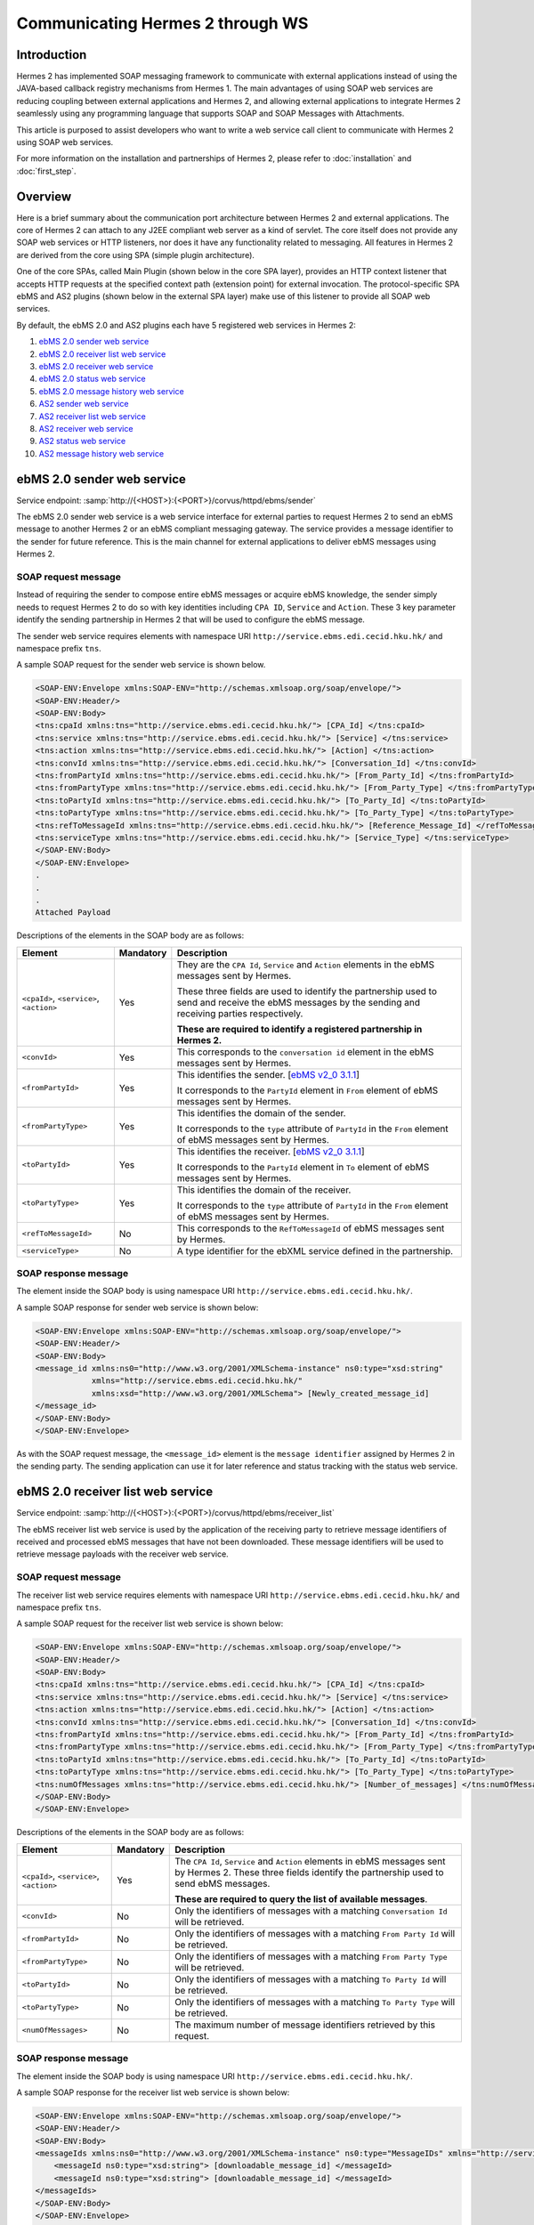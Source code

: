Communicating Hermes 2 through WS
=================================

Introduction
------------
Hermes 2 has implemented SOAP messaging framework to communicate with external applications instead of using the JAVA-based callback registry mechanisms from Hermes 1. The main advantages of using SOAP web services are reducing coupling between external applications and Hermes 2, and allowing external applications to integrate Hermes 2 seamlessly using any programming language that supports SOAP and SOAP Messages with Attachments. 

This article is purposed to assist developers who want to write a web service call client to communicate with Hermes 2 using SOAP web services. 

For more information on the installation and partnerships of Hermes 2, please refer to :doc:`installation` and :doc:`first_step`.

.. image:: /_static/images/web_service/h2o-ws-pl-free.png

Overview
--------

Here is a brief summary about the communication port architecture between Hermes 2 and external applications. The core of Hermes 2 can attach to any J2EE compliant web server as a kind of servlet. The core itself does not provide any SOAP web services or HTTP listeners, nor does it have any functionality related to messaging. All features in Hermes 2 are derived from the core using SPA (simple plugin architecture).

One of the core SPAs, called Main Plugin (shown below in the core SPA layer), provides an HTTP context listener that accepts HTTP requests at the specified context path (extension point) for external invocation. The protocol-specific SPA ebMS and AS2 plugins (shown below in the external SPA layer) make use of this listener to provide all SOAP web services.

By default, the ebMS 2.0 and AS2 plugins each have 5 registered web services in Hermes 2:

1. `ebMS 2.0 sender web service`_
#. `ebMS 2.0 receiver list web service`_
#. `ebMS 2.0 receiver web service`_
#. `ebMS 2.0 status web service`_
#. `ebMS 2.0 message history web service`_
#. `AS2 sender web service`_
#. `AS2 receiver list web service`_
#. `AS2 receiver web service`_
#. `AS2 status web service`_
#. `AS2 message history web service`_

.. image:: /_static/images/web_service/ws-archtecture.png

.. _ebms-2-0-sender-web-service:

ebMS 2.0 sender web service
---------------------------

Service endpoint: :samp:`http://{<HOST>}:{<PORT>}/corvus/httpd/ebms/sender`

The ebMS 2.0 sender web service is a web service interface for external parties to request Hermes 2 to send an ebMS message to another Hermes 2 or an ebMS compliant messaging gateway. The service provides a message identifier to the sender for future reference. This is the main channel for external applications to deliver ebMS messages using Hermes 2. 

.. image:: /_static/images/web_service/h2o-ws-sender-ebms.png

SOAP request message
^^^^^^^^^^^^^^^^^^^^
Instead of requiring the sender to compose entire ebMS messages or acquire ebMS knowledge, the sender simply needs to request Hermes 2 to do so with key identities including ``CPA ID``, ``Service`` and ``Action``. These 3 key parameter identify the sending partnership in Hermes 2 that will be used to configure the ebMS message.

The sender web service requires elements with namespace URI ``http://service.ebms.edi.cecid.hku.hk/`` and namespace prefix ``tns``.

A sample SOAP request for the sender web service is shown below.

.. code-block:: xml

   <SOAP-ENV:Envelope xmlns:SOAP-ENV="http://schemas.xmlsoap.org/soap/envelope/">
   <SOAP-ENV:Header/>
   <SOAP-ENV:Body>
   <tns:cpaId xmlns:tns="http://service.ebms.edi.cecid.hku.hk/"> [CPA_Id] </tns:cpaId>
   <tns:service xmlns:tns="http://service.ebms.edi.cecid.hku.hk/"> [Service] </tns:service>
   <tns:action xmlns:tns="http://service.ebms.edi.cecid.hku.hk/"> [Action] </tns:action>
   <tns:convId xmlns:tns="http://service.ebms.edi.cecid.hku.hk/"> [Conversation_Id] </tns:convId>
   <tns:fromPartyId xmlns:tns="http://service.ebms.edi.cecid.hku.hk/"> [From_Party_Id] </tns:fromPartyId>
   <tns:fromPartyType xmlns:tns="http://service.ebms.edi.cecid.hku.hk/"> [From_Party_Type] </tns:fromPartyType>
   <tns:toPartyId xmlns:tns="http://service.ebms.edi.cecid.hku.hk/"> [To_Party_Id] </tns:toPartyId>
   <tns:toPartyType xmlns:tns="http://service.ebms.edi.cecid.hku.hk/"> [To_Party_Type] </tns:toPartyType>
   <tns:refToMessageId xmlns:tns="http://service.ebms.edi.cecid.hku.hk/"> [Reference_Message_Id] </refToMessageId>
   <tns:serviceType xmlns:tns="http://service.ebms.edi.cecid.hku.hk/"> [Service_Type] </tns:serviceType>
   </SOAP-ENV:Body>
   </SOAP-ENV:Envelope>
   .
   .
   .
   Attached Payload

Descriptions of the elements in the SOAP body are as follows:

+--------------------------+-----------+----------------------------------------------------------------------------------------------+
| Element                  | Mandatory | Description                                                                                  |
+==========================+===========+==============================================================================================+
| ``<cpaId>``,             | Yes       | They are the ``CPA Id``, ``Service`` and ``Action`` elements in the ebMS messages sent by    |
| ``<service>``,           |           | Hermes.                                                                                      |
| ``<action>``             |           |                                                                                              |
|                          |           | These three fields are used to identify the partnership used to send and receive the ebMS    |
|                          |           | messages by the sending and receiving parties respectively.                                  |
|                          |           |                                                                                              |
|                          |           | **These are required to identify a registered partnership in Hermes 2.**                     |
+--------------------------+-----------+----------------------------------------------------------------------------------------------+
| ``<convId>``             | Yes       | This corresponds to the ``conversation id`` element in the ebMS messages sent by Hermes.     |
+--------------------------+-----------+----------------------------------------------------------------------------------------------+
| ``<fromPartyId>``        | Yes       | This identifies the sender.                                                                  |
|                          |           | [`ebMS v2_0 3.1.1 <https://www.oasis-open.org/committees/download.php/272/ebMS_v2_0.pdf>`_]  |
|                          |           |                                                                                              |
|                          |           | It corresponds to the ``PartyId`` element in ``From`` element of ebMS                        |
|                          |           | messages sent by Hermes.                                                                     |
+--------------------------+-----------+----------------------------------------------------------------------------------------------+
| ``<fromPartyType>``      | Yes       | This identifies the domain of the sender.                                                    |
|                          |           |                                                                                              |
|                          |           | It corresponds to the ``type`` attribute of ``PartyId`` in the ``From``                      |
|                          |           | element of ebMS messages sent by Hermes.                                                     |
+--------------------------+-----------+----------------------------------------------------------------------------------------------+
| ``<toPartyId>``          | Yes       | This identifies the receiver.                                                                |
|                          |           | [`ebMS v2_0 3.1.1 <https://www.oasis-open.org/committees/download.php/272/ebMS_v2_0.pdf>`_]  |
|                          |           |                                                                                              |
|                          |           | It corresponds to the ``PartyId`` element in ``To`` element of ebMS                          |
|                          |           | messages sent by Hermes.                                                                     |
+--------------------------+-----------+----------------------------------------------------------------------------------------------+
| ``<toPartyType>``        | Yes       | This identifies the domain of the receiver.                                                  |
|                          |           |                                                                                              |
|                          |           | It corresponds to the ``type`` attribute of ``PartyId`` in the ``From``                      |
|                          |           | element of ebMS messages sent by Hermes.                                                     |
+--------------------------+-----------+----------------------------------------------------------------------------------------------+
| ``<refToMessageId>``     | No        | This corresponds to the ``RefToMessageId`` of ebMS messages sent by Hermes.                  |
+--------------------------+-----------+----------------------------------------------------------------------------------------------+
| ``<serviceType>``        | No        | A type identifier for the ebXML service defined in the partnership.                          |
+--------------------------+-----------+----------------------------------------------------------------------------------------------+

SOAP response message
^^^^^^^^^^^^^^^^^^^^^
The element inside the SOAP body is using namespace URI ``http://service.ebms.edi.cecid.hku.hk/``.

A sample SOAP response for sender web service is shown below:

.. code-block:: xml

   <SOAP-ENV:Envelope xmlns:SOAP-ENV="http://schemas.xmlsoap.org/soap/envelope/">
   <SOAP-ENV:Header/>
   <SOAP-ENV:Body>
   <message_id xmlns:ns0="http://www.w3.org/2001/XMLSchema-instance" ns0:type="xsd:string" 
               xmlns="http://service.ebms.edi.cecid.hku.hk/" 
               xmlns:xsd="http://www.w3.org/2001/XMLSchema"> [Newly_created_message_id]
   </message_id>
   </SOAP-ENV:Body>
   </SOAP-ENV:Envelope>

As with the SOAP request message, the ``<message_id>`` element is the ``message identifier`` assigned by Hermes 2 in the sending party. The sending application can use it for later reference and status tracking with the status web service. 

ebMS 2.0 receiver list web service
----------------------------------

Service endpoint: :samp:`http://{<HOST>}:{<PORT>}/corvus/httpd/ebms/receiver_list`

The ebMS receiver list web service is used by the application of the receiving party to retrieve message identifiers of received and processed ebMS messages that have not been downloaded. These message identifiers will be used to retrieve message payloads with the receiver web service.

SOAP request message
^^^^^^^^^^^^^^^^^^^^
The receiver list web service requires elements with namespace URI ``http://service.ebms.edi.cecid.hku.hk/`` and namespace prefix ``tns``.

A sample SOAP request for the receiver list web service is shown below: 

.. code-block:: xml

   <SOAP-ENV:Envelope xmlns:SOAP-ENV="http://schemas.xmlsoap.org/soap/envelope/">
   <SOAP-ENV:Header/>
   <SOAP-ENV:Body>
   <tns:cpaId xmlns:tns="http://service.ebms.edi.cecid.hku.hk/"> [CPA_Id] </tns:cpaId>
   <tns:service xmlns:tns="http://service.ebms.edi.cecid.hku.hk/"> [Service] </tns:service>
   <tns:action xmlns:tns="http://service.ebms.edi.cecid.hku.hk/"> [Action] </tns:action>
   <tns:convId xmlns:tns="http://service.ebms.edi.cecid.hku.hk/"> [Conversation_Id] </tns:convId>
   <tns:fromPartyId xmlns:tns="http://service.ebms.edi.cecid.hku.hk/"> [From_Party_Id] </tns:fromPartyId>
   <tns:fromPartyType xmlns:tns="http://service.ebms.edi.cecid.hku.hk/"> [From_Party_Type] </tns:fromPartyType>
   <tns:toPartyId xmlns:tns="http://service.ebms.edi.cecid.hku.hk/"> [To_Party_Id] </tns:toPartyId>
   <tns:toPartyType xmlns:tns="http://service.ebms.edi.cecid.hku.hk/"> [To_Party_Type] </tns:toPartyType>
   <tns:numOfMessages xmlns:tns="http://service.ebms.edi.cecid.hku.hk/"> [Number_of_messages] </tns:numOfMessages>
   </SOAP-ENV:Body>
   </SOAP-ENV:Envelope>

Descriptions of the elements in the SOAP body are as follows:

+-------------------------+-----------+---------------------------------------------------------------------------------------------------+
| Element                 | Mandatory | Description                                                                                       |
+=========================+===========+===================================================================================================+
| ``<cpaId>``,            | Yes       | The ``CPA Id``, ``Service`` and ``Action`` elements in ebMS messages sent by Hermes 2.            |
| ``<service>``,          |           | These three fields identify the partnership used to send ebMS messages.                           |
| ``<action>``            |           |                                                                                                   |
|                         |           | **These are required to query the list of available messages**.                                   |
+-------------------------+-----------+---------------------------------------------------------------------------------------------------+
| ``<convId>``            | No        | Only the identifiers of messages with a matching ``Conversation Id`` will be retrieved.           |
+-------------------------+-----------+---------------------------------------------------------------------------------------------------+
| ``<fromPartyId>``       | No        | Only the identifiers of messages with a matching ``From Party Id`` will be retrieved.             |
+-------------------------+-----------+---------------------------------------------------------------------------------------------------+
| ``<fromPartyType>``     | No        | Only the identifiers of messages with a matching ``From Party Type`` will be retrieved.           |
+-------------------------+-----------+---------------------------------------------------------------------------------------------------+
| ``<toPartyId>``         | No        | Only the identifiers of messages with a matching ``To Party Id`` will be retrieved.               |
+-------------------------+-----------+---------------------------------------------------------------------------------------------------+
| ``<toPartyType>``       | No        | Only the identifiers of messages with a matching ``To Party Type`` will be retrieved.             |
+-------------------------+-----------+---------------------------------------------------------------------------------------------------+
| ``<numOfMessages>``     | No        | The maximum number of message identifiers retrieved by this request.                              |
+-------------------------+-----------+---------------------------------------------------------------------------------------------------+


SOAP response message
^^^^^^^^^^^^^^^^^^^^^
The element inside the SOAP body is using namespace URI ``http://service.ebms.edi.cecid.hku.hk/``.

A sample SOAP response for the receiver list web service is shown below:

.. code-block:: xml

   <SOAP-ENV:Envelope xmlns:SOAP-ENV="http://schemas.xmlsoap.org/soap/envelope/">
   <SOAP-ENV:Header/>
   <SOAP-ENV:Body>
   <messageIds xmlns:ns0="http://www.w3.org/2001/XMLSchema-instance" ns0:type="MessageIDs" xmlns="http://service.ebms.edi.cecid.hku.hk/" xmlns:xsd="http://www.w3.org/2001/XMLSchema">
       <messageId ns0:type="xsd:string"> [downloadable_message_id] </messageId>
       <messageId ns0:type="xsd:string"> [downloadable_message_id] </messageId>
   </messageIds>
   </SOAP-ENV:Body>
   </SOAP-ENV:Envelope>

Each element in the ``messageIds`` represents the message identifier of an ebMS message received by Hermes 2.

Note that a message is considered downloaded only when the message body has been downloaded by the ebMS receiver web service. If your application never calls the receiver web service to download the messages, the same set of message identifiers will always be retrieved.


ebMS 2.0 receiver web service
-----------------------------

Service endpoint: :samp:`http://{<HOST>}:{<PORT>}/corvus/httpd/ebms/receiver`

The ebMS receiver web service is used by the application of the receiving party to retrieve message payloads of received ebMS messages. After the message payloads have been downloaded, the message will be marked as received, and its message identifier will no longer be retrieved by the ebMS receiver list web service.

.. image:: /_static/images/web_service/h2o-ws-recv.png

SOAP request message
^^^^^^^^^^^^^^^^^^^^
The ebMS receiver web service requires only one element with namespace URI ``http://service.ebms.edi.cecid.hku.hk/`` and namespace prefix ``tns``.

A sample SOAP request for the receiver web service is shown below:

.. code-block:: xml

   <SOAP-ENV:Envelope xmlns:SOAP-ENV="http://schemas.xmlsoap.org/soap/envelope/">
   <SOAP-ENV:Header/>
   <SOAP-ENV:Body>
   <tns:messageId xmlns:tns="http://service.ebms.edi.cecid.hku.hk/"> [messageId] [The_message_id_you_want_to_download] </tns:messageId>
   </SOAP-ENV:Body>
   </SOAP-ENV:Envelope>


The ``<messageId>`` element contains a message identifier obtained from the ebMS receiver list web service.


SOAP response message
^^^^^^^^^^^^^^^^^^^^^
The element inside the SOAP body is using namespace URI ``http://service.ebms.edi.cecid.hku.hk/``.

A sample SOAP response for the receiver web service is shown below:

.. code-block:: xml

   <SOAP-ENV:Envelope xmlns:SOAP-ENV="http://schemas.xmlsoap.org/soap/envelope/">
   <SOAP-ENV:Header/>
   <SOAP-ENV:Body>
   <hasMessage xmlns:ns0="http://www.w3.org/2001/XMLSchema-instance" ns0:type="xsd:string" xmlns="http://service.ebms.edi.cecid.hku.hk/" xmlns:xsd="http://www.w3.org/2001/XMLSchema"> true if payload in message </hasMessage>
   </SOAP-ENV:Body>
   </SOAP-ENV:Envelope>

   .
   .
   .
   Attached Payload

If a payload is associated with the message identifier, the ``<hasMessage>`` element will have the value ``true``.
If the received ebMS message has payloads, the response message will have one or more SOAP attachments. Each SOAP attachment has a content type, which is set by the sending application. 

ebMS 2.0 status web service
---------------------------

Service endpoint: :samp:`http://{<HOST>}:{<PORT>}/corvus/httpd/ebms/status`

The ebMS status web service is used by the application of the sending or receiving party to retrieve the status of a sent or received ebMS message respectively.

The message status is a two-character code indicating the progress of an ebMS message. The ebMS status web service provides a tracking service to monitor ebMS messages requested from Hermes 2.

SOAP request message
^^^^^^^^^^^^^^^^^^^^
The ebMS status web service requires only one element with namespace URI ``http://service.ebms.edi.cecid.hku.hk/`` and namespace prefix ``tns``.

A sample SOAP request for the status web service is shown below:

.. code-block:: xml

   <SOAP-ENV:Envelope xmlns:SOAP-ENV="http://schemas.xmlsoap.org/soap/envelope/">
   <SOAP-ENV:Header/>
   <SOAP-ENV:Body>
   <tns:messageId xmlns:tns="http://service.ebms.edi.cecid.hku.hk/"> [messageId] [The_message_id_you_want_to_download] </tns:messageId>
   </SOAP-ENV:Body>
   </SOAP-ENV:Envelope>


The ``<messageId>`` element contains a message identifier obtained from the ebMS sender web service response or the ebMS receiver list web service.

SOAP response message
^^^^^^^^^^^^^^^^^^^^^
The element inside the SOAP body is using namespace URI ``http://service.ebms.edi.cecid.hku.hk/``.

A sample SOAP response for the status web service is shown below:

.. code-block:: xml

   <SOAP-ENV:Envelope xmlns:SOAP-ENV="http://schemas.xmlsoap.org/soap/envelope/">
   <SOAP-ENV:Header/>
   <SOAP-ENV:Body>
   <messageInfo xmlns:ns0="http://www.w3.org/2001/XMLSchema-instance" ns0:type="MessageInfo" xmlns="http://service.ebms.edi.cecid.hku.hk/"
   xmlns:xsd="http://www.w3.org/2001/XMLSchema">
       <status ns0:type="xsd:string"> [status] </status>
       <statusDescription ns0:type="xsd:string"> [statusDescription] </statusDescription>
       <ackMessageId ns0:type="xsd:string"> [ackMessageId] </ackMessageId>
       <ackStatus ns0:type="xsd:string"> [ackStatus] </ackStatus>
       <ackStatusDescription ns0:type="xsd:string"> [ackStatusDescription] </ackStatusDescription>
   </messageInfo>
   </SOAP-ENV:Body>
   </SOAP-ENV:Envelope>

Descriptions of the elements in the SOAP body are as follows:

+-----------------------------------+--------------------------------------------------------------------+
| Element                           | Description                                                        |
+===================================+====================================================================+
| ``<status>``                      | The current status of the ebMS message.                            |
+-----------------------------------+--------------------------------------------------------------------+
| ``<statusDescription>``           | A text description of the current status.                          |
+-----------------------------------+--------------------------------------------------------------------+
| ``<ackMessageId>``                | The message identifier of the associated acknowledgment (if any).  |
+-----------------------------------+--------------------------------------------------------------------+
| ``<ackStatus>``                   | The current status of the associated acknowledgment (if any).      |
+-----------------------------------+--------------------------------------------------------------------+
| ``<ackStatusDescription>``        | A text description of the associated acknowledgment (if any).      |
+-----------------------------------+--------------------------------------------------------------------+


ebMS 2.0 message history web service
------------------------------------

Service endpoint: :samp:`http://{<HOST>}:{<PORT>}/corvus/httpd/ebms/msg_history`

The ebMS message history web service is used by the application of the sending or receiving party to query messages according to specific parameters.

.. image:: /_static/images/web_service/MessageHistory.png

SOAP request message
^^^^^^^^^^^^^^^^^^^^
The ebMS message history web service requires elements with namespace URI ``http://service.ebms.edi.cecid.hku.hk/`` and namespace prefix ``tns``.

A sample SOAP request for the message history web service is shown below:

.. code-block:: xml

   <SOAP-ENV:Envelope xmlns:SOAP-ENV="http://schemas.xmlsoap.org/soap/envelope/">
   <SOAP-ENV:Header/>
   <SOAP-ENV:Body>
   <tns:messageBox xmlns:tns="http://service.ebms.edi.cecid.hku.hk/">[Message_Box]</tns:messageBox>
   <tns:status xmlns:tns="http://service.ebms.edi.cecid.hku.hk/">[Message_Status]</tns:status>
   <tns:messageId xmlns:tns="http://service.ebms.edi.cecid.hku.hk/">[Message_Id]</tns:messageId>
   <tns:conversationId xmlns:tns="http://service.ebms.edi.cecid.hku.hk/">[Conversation_Id]</tns:conversationId>
   <tns:cpaId xmlns:tns="http://service.ebms.edi.cecid.hku.hk/">[CPA_Id]</tns:cpaId>
   <tns:service xmlns:tns="http://service.ebms.edi.cecid.hku.hk/">[Defined_Service_with_trading_party]</tns:service>
   <tns:action xmlns:tns="http://service.ebms.edi.cecid.hku.hk/">[Action]</tns:action>
   </SOAP-ENV:Body>
   </SOAP-ENV:Envelope>

SOAP response message
^^^^^^^^^^^^^^^^^^^^^
The element ``<messageList>`` inside the SOAP body is using namespace URI ``http://service.ebms.edi.cecid.hku.hk/``.

A sample SOAP response for the message history web service is shown below:

.. code-block:: xml

   <SOAP-ENV:Envelope xmlns:SOAP-ENV="http://schemas.xmlsoap.org/soap/envelope/">
   <SOAP-ENV:Header/>
   <SOAP-ENV:Body>
   <messageList xmlns="http://service.ebms.edi.cecid.hku.hk/" 
                xmlns:xsd="http://www.w3.org/2001/XMLSchema"
                xmlns:ns0="http://www.w3.org/2001/XMLSchema-instance"
                ns0:type="MessageList">
       <messageElement ns0:type="MessageElement">
           <messageId ns0:type="xsd:string"> MessageID of the Message </messageId>
           <messageBox ns0:type="xsd:string">Message Box containing this message </messageBox>
       </messageElement>
       <messageElement ns0:type="MessageElement">
           <messageId ns0:type="xsd:string"> MessageID of the Message </messageId>
           <messageBox ns0:type="xsd:string"> Message Box containing this message </messageBox>
       </messageElement>
       <messageElement ns0:type="MessageElement"> . . . </messageElement>
       <messageElement ns0:type="MessageElement"> . . . </messageElement>
   </messageList>
   </SOAP-ENV:Body>
   </SOAP-ENV:Envelope>


Descriptions of the elements in the SOAP body are as follows:

+--------------------------+----------------------------------------------------------------------------------------------+
| Element                  | Description                                                                                  |
+==========================+==============================================================================================+
| ``<messageList>``        | A list of retrieved message elements (if any).                                               |
+--------------------------+----------------------------------------------------------------------------------------------+
| ``<messageElement>``     | A complex element containing ``messageId`` and ``messageBox`` values of a retrieved message. |
+--------------------------+----------------------------------------------------------------------------------------------+
| ``<messageId>``          | The message identifier of a retrieved message.                                               |
+--------------------------+----------------------------------------------------------------------------------------------+
| ``<messageBox>``         | The message box of a retrieved message.                                                      |
+--------------------------+----------------------------------------------------------------------------------------------+


AS2 sender web service
----------------------

Service endpoint: :samp:`http://{<HOST>}:{<PORT>}/corvus/httpd/as2/sender`

The AS2 sender web service is used by the application of the sending party to request Hermes 2 to send an AS2 message to another Hermes 2 or a compatible messaging gateway. The service returns a message identifier to the application for future reference.

.. image:: /_static/images/web_service/h2o-ws-sender-as2.png

SOAP request message
^^^^^^^^^^^^^^^^^^^^
The sender web service requires elements with namespace URI ``http://service.as2.edi.cecid.hku.hk/`` and namespace prefix ``tns``.

A sample SOAP request for the sender web service is shown below:

.. code-block:: xml

   <SOAP-ENV:Envelope xmlns:SOAP-ENV="http://schemas.xmlsoap.org/soap/envelope/">
   <SOAP-ENV:Header/>
   <SOAP-ENV:Body>
   <tns:as2_from xmlns:tns="http://service.ebms.edi.cecid.hku.hk/"> [as2_from] </tns:as2_from>
   <tns:as2_to xmlns:tns="http://service.ebms.edi.cecid.hku.hk/"> [as2_to] </tns:as2_to>
   <tns:type xmlns:tns="http://service.ebms.edi.cecid.hku.hk/"> [type] </tns:type>
   </SOAP-ENV:Body>
   </SOAP-ENV:Envelope>

   .
   .
   .
   Attached Payload

Descriptions of the elements in the SOAP body are as follows:

+----------------------+-----------+-----------------------------------------------------------------------------------------------------------------------------------------------------------+
| Element              | Mandatory | Description                                                                                                                                               |
+======================+===========+===========================================================================================================================================================+
| ``<as2_from>``,       | Yes       | The values of the ``From`` and ``To`` fields in AS2 messages sent through the                                                                             |
| ``<as2_to>``         |           | partnership by Hermes 2. These fields are used to identify the sending partnership.                                                                       |
|                      |           |                                                                                                                                                           |
|                      |           | **These are required to identify the message destination.**                                                                                               |
+----------------------+-----------+-----------------------------------------------------------------------------------------------------------------------------------------------------------+
| ``<type>``           | Yes       | A three-character code indicating the content type of the sent payload. The available codes are:                                                          |
|                      |           |                                                                                                                                                           |
|                      |           |  * ``edi``, for the content type ``application/EDIFACT``.                                                                                         |
|                      |           |  * ``x12``, for the content type ``application/EDI-X12``.                                                                                         |
|                      |           |  * ``eco``, for the content type ``application/edi-consent``.                                                                                     |
|                      |           |  * ``xml``, for the content type ``application/XML``.                                                                                             |
|                      |           |  * ``bin``, for the content type ``application/ octet-stream``.                                                                                   |
|                      |           |                                                                                                                                                           |
|                      |           | For other values, Hermes 2 will assume the content type of the payload is ``application/deflate``, which means that the payload is compressed by Zip. |
+----------------------+-----------+-----------------------------------------------------------------------------------------------------------------------------------------------------------+




SOAP response message
^^^^^^^^^^^^^^^^^^^^^
The element inside the SOAP body is using namespace URI ``http://service.as2.edi.cecid.hku.hk/``.

A sample SOAP response for the sender web service is shown below:

.. code-block:: xml

   <SOAP-ENV:Envelope xmlns:SOAP-ENV="http://schemas.xmlsoap.org/soap/envelope/">
   <SOAP-ENV:Header/>
   <SOAP-ENV:Body>
   <message_id xmlns:ns0="http://www.w3.org/2001/XMLSchema-instance" 
               ns0:type="xsd:string"
               xmlns="http://service.as2.edi.cecid.hku.hk/"
               xmlns:xsd="http://www.w3.org/2001/XMLSchema"> [Newly_created_message_Id]
   </message_id>
   </SOAP-ENV:Body>
   </SOAP-ENV:Envelope>

The ``<message_id>`` element is the identifier of the sent message that can be used for later reference and status tracking with the AS2 status web service. 


AS2 receiver list web service
-----------------------------

Service endpoint: :samp:`http://{<HERMES_HOST>}:{<HERMES_PORT>}/corvus/httpd/as2/receiver_list`

The AS2 receiver list web service is used by the application of the receiving party to retrieve message identifiers of received AS2 messages which have not been downloaded by the application. The message identifiers will be used to retrieve message payloads using the AS2 receiver web service.

SOAP request message
^^^^^^^^^^^^^^^^^^^^
The receiver list web service requires elements with namespace URI ``http://service.as2.edi.cecid.hku.hk/`` and namespace prefix ``tns``.

A sample SOAP request for the receiver list web service is shown below:

.. code-block:: xml

   <SOAP-ENV:Envelope xmlns:SOAP-ENV="http://schemas.xmlsoap.org/soap/envelope/">
   <SOAP-ENV:Header/>
   <SOAP-ENV:Body>
   <tns:as2_from xmlns:tns="http://service.ebms.edi.cecid.hku.hk/"> [as2_from] </tns:as2_from>
   <tns:as2_to xmlns:tns="http://service.ebms.edi.cecid.hku.hk/"> [as2_to] </tns:as2_to>
   <tns:numOfMessages xmlns:tns="http://service.ebms.edi.cecid.hku.hk/"> [numOfMessages] </tns:numOfMessages>
   </SOAP-ENV:Body>
   </SOAP-ENV:Envelope>

Descriptions of the elements in the SOAP body are as follows:

+-------------------------+-----------+---------------------------------------------------------------------------------------------+
| Element                 | Mandatory | Description                                                                                 |
+=========================+===========+=============================================================================================+
| ``<as2_from>``,         | Yes       | The values of the ``From`` and ``To`` fields in AS2 messages sent through the |
| ``<as2_to>``,           |           | partnership by Hermes 2. These fields are used to identify the sending partnership.         |
| ``<as2_to>``            |           |                                                                                             |
|                         |           | **These are required to query messages associated with the specified partnership.**         |
+-------------------------+-----------+---------------------------------------------------------------------------------------------+
| ``<numOfMessages>``     | No        | The maximum number of message identifiers retrieved by this request.                        |
+-------------------------+-----------+---------------------------------------------------------------------------------------------+

SOAP response message
^^^^^^^^^^^^^^^^^^^^^
The element inside the SOAP body is using namespace URI ``http://service.as2.edi.cecid.hku.hk/``.

A sample SOAP response for the receiver list web service is shown below:

.. code-block:: xml

   <SOAP-ENV:Envelope xmlns:SOAP-ENV="http://schemas.xmlsoap.org/soap/envelope/">
   <SOAP-ENV:Header/>
   <SOAP-ENV:Body>
   <messageIds xmlns:ns0="http://www.w3.org/2001/XMLSchema-instance" 
               ns0:type="MessageIDs"
               xmlns="http://service.as2.edi.cecid.hku.hk/"
               xmlns:xsd="http://www.w3.org/2001/XMLSchema">
       <messageId ns0:type="xsd:string"> [downloadable_message_id] </messageId>
       <messageId ns0:type="xsd:string"> [downloadable_message_id] </messageId>
   </messageIds>
   </SOAP-ENV:Body>
   </SOAP-ENV:Envelope>


Each ``<message_id>`` element in the response message represents the identifier of an AS2 message received by Hermes 2.

Note that a message is considered downloaded only when the message body has been downloaded by the AS2 receiver web service. If your application never calls the receiver web service to download the messages, the same set of message identifiers will always be retrieved.


AS2 receiver web service
------------------------

Service endpoint: :samp:`http://{<HOST>}:{<PORT>}/corvus/httpd/as2/receiver.`

The AS2 receiver web service is used by the application of the receiving party to retrieve the message payloads of received AS2 messages. After the payloads have been downloaded, the message will be marked as received, and the message identifier of the message will no longer be retrieved by the AS2 receiver list service.
 
.. image:: /_static/images/web_service/h2o-ws-recv.png

SOAP request message
^^^^^^^^^^^^^^^^^^^^
The receiver web service requires only one element with namespace URI ``http://service.as2.edi.cecid.hku.hk/`` and namespace prefix ``tns``.

A sample SOAP request for the receiver web service is shown below:

.. code-block:: xml

   <SOAP-ENV:Envelope xmlns:SOAP-ENV="http://schemas.xmlsoap.org/soap/envelope/">
   <SOAP-ENV:Header/>
   <SOAP-ENV:Body>
   <tns:messageId xmlns:tns="http://service.as2.edi.cecid.hku.hk/"> [messageId] [The_message_id_you_want_to_download] </tns:messageId>
   </SOAP-ENV:Body>
   </SOAP-ENV:Envelope>

SOAP response message
^^^^^^^^^^^^^^^^^^^^^
The element inside the SOAP body is using namespace URI ``http://service.as2.edi.cecid.hku.hk/``.

A sample SOAP response for the receiver web service is shown below:

.. code-block:: xml

   <SOAP-ENV:Envelope xmlns:SOAP-ENV="http://schemas.xmlsoap.org/soap/envelope/">
   <SOAP-ENV:Header/>
   <SOAP-ENV:Body>
   <hasMessage xmlns:ns0="http://www.w3.org/2001/XMLSchema-instance" ns0:type="xsd:string" xmlns="http://service.as2.edi.cecid.hku.hk/" xmlns:xsd="http://www.w3.org/2001/XMLSchema"> true if payload in message </hasMessage>
   </SOAP-ENV:Body>
   </SOAP-ENV:Envelope>
   .
   .
   .
   Attached Payload


If a payload is associated with the message identifier, then ``<hasMessage>`` will have the value ``true``.
If the received AS2 message has payloads, the response message will have one or more SOAP attachments. Each SOAP attachment has a content type, which is set by the sender application. 


AS2 status web service
----------------------

Service endpoint: :samp:`http://{<OST>}:{<PORT>}/corvus/httpd/as2/status.`

The AS2 status web service is used by the application of the sending or receiving party to retrieve the message status of a sent or received AS2 message respectively.

SOAP request message
^^^^^^^^^^^^^^^^^^^^
The status web service requires only one element with namespace URI ``http://service.as2.edi.cecid.hku.hk/`` and namespace prefix ``tns``.

A sample SOAP request for the status web service is shown below:

.. code-block:: xml

   <SOAP-ENV:Envelope xmlns:SOAP-ENV="http://schemas.xmlsoap.org/soap/envelope/">
   <SOAP-ENV:Header/>
   <SOAP-ENV:Body>
   <tns:messageId xmlns:tns="http://service.as2.edi.cecid.hku.hk/"> [messageId] [The_message_id_you_want_to_download] </tns:messageId>
   </SOAP-ENV:Body>
   </SOAP-ENV:Envelope>

SOAP response message
^^^^^^^^^^^^^^^^^^^^^
The element ``<messageInfo>`` inside the SOAP body is using namespace URI ``http://service.as2.edi.cecid.hku.hk/``.

A sample SOAP response for the status web service is shown below:

.. code-block:: xml

   <SOAP-ENV:Envelope xmlns:SOAP-ENV="http://schemas.xmlsoap.org/soap/envelope/">
   <SOAP-ENV:Header/>
   <SOAP-ENV:Body>
   <messageInfo xmlns:ns0="http://www.w3.org/2001/XMLSchema-instance" 
                ns0:type="MessageInfo"
                xmlns="http://service.as2.edi.cecid.hku.hk/"
                xmlns:xsd="http://www.w3.org/2001/XMLSchema">
       <status ns0:type="xsd:string"> [status] </status>
       <statusDescription ns0:type="xsd:string"> [statusDescription] </statusDescription>
       <mdnMessageId ns0:type="xsd:string" > [mdnMessageId] </mdnMessageId>
       <mdnStatus ns0:type="xsd:string" > [mdnStatus] </mdnStatus>
       <mdnStatusDescription ns0:type="xsd:string" > [mdnStatusDescription] </mdnStatusDescription>
   </messageInfo>
   </SOAP-ENV:Body>
   </SOAP-ENV:Envelope>


Descriptions of the elements in the SOAP body are as follows:

+--------------------------------+------------------------------------------------------------+
| Element                        | Description                                                |
+================================+============================================================+
| ``<status>``                   | The current status of the AS2 message.                     |
+--------------------------------+------------------------------------------------------------+
| ``<statusDescription>``        | A text description of the current status.                  |
+--------------------------------+------------------------------------------------------------+
| ``<mdnMessageId>``             | The message identifier of the associated receipt (if any). |
+--------------------------------+------------------------------------------------------------+
| ``<mdnStatus>``                | The current status of the associated receipt.              |
+--------------------------------+------------------------------------------------------------+
| ``<mdnStatusDescription>``     | A text description of the associated receipt.              |
+--------------------------------+------------------------------------------------------------+


AS2 message history web service
-------------------------------

Service endpoint: :samp:`http://{<HOST>}:{<PORT>}/corvus/httpd/as2/msg_history`

The AS2 message history web service is used by the application of the sending or receiving party to query messages according to specific parameters.

.. image:: /_static/images/web_service/MessageHistory.png

SOAP request message
^^^^^^^^^^^^^^^^^^^^
The message history web service requires elements with namespace URI ``http://service.as2.edi.cecid.hku.hk/`` and namespace prefix ``tns``.

A sample SOAP request for the message history web service is shown below:

.. code-block:: xml

   <SOAP-ENV:Envelope xmlns:SOAP-ENV="http://schemas.xmlsoap.org/soap/envelope/">
   <SOAP-ENV:Header/>
   <SOAP-ENV:Body>
   <tns:messageBox xmlns:tns="http://service.as2.edi.cecid.hku.hk/">[Message_Box]</tns:messageBox>
   <tns:status xmlns:tns="http://service.as2.edi.cecid.hku.hk/">[Message_Status]</tns:status>
   <tns:messageId xmlns:tns="http://service.as2.edi.cecid.hku.hk/">[Message_Id]</tns:messageId>
   <tns:as2From xmlns:tns="http://service.as2.edi.cecid.hku.hk/">[AS2_From_Party]</tns:as2From>
   <tns:as2To xmlns:tns="http://service.as2.edi.cecid.hku.hk/">[AS2_To_Party]</tns:as2To>
   </SOAP-ENV:Body>
   </SOAP-ENV:Envelope>

SOAP response message
^^^^^^^^^^^^^^^^^^^^^
The element ``<messageList>`` in the SOAP body is using the namespace URI ``http://service.as2.edi.cecid.hku.hk/``.

A sample SOAP response for the message history web service is shown below:

.. code-block:: xml

   <SOAP-ENV:Envelope xmlns:SOAP-ENV="http://schemas.xmlsoap.org/soap/envelope/">
   <SOAP-ENV:Header/>
   <SOAP-ENV:Body>
   <messageList xmlns="http://service.as2.edi.cecid.hku.hk/" xmlns:xsd="http://www.w3.org/2001/XMLSchema" xmlns:ns0="http://www.w3.org/2001/XMLSchema-instance" ns0:type="MessageList">
       <messageElement ns0:type="MessageElement">
           <messageId ns0:type="xsd:string"> MessageID of the Message </messageId>
           <messageBox ns0:type="xsd:string">Message Box containing this message </messageBox>
       </messageElement>
       <messageElement ns0:type="MessageElement">
           <messageId ns0:type="xsd:string"> MessageID of the Message </messageId>
           <messageBox ns0:type="xsd:string"> Message Box containing this message </messageBox>
       </messageElement>
       <messageElement ns0:type="MessageElement"> . . . </messageElement>
       <messageElement ns0:type="MessageElement"> . . . </messageElement>
   </messageList>
   </SOAP-ENV:Body>
   </SOAP-ENV:Envelope>

Descriptions of the elements in the SOAP body are as follows:

+--------------------------+----------------------------------------------------------------------------------------------------+
| Element                  | Description                                                                                        |
+==========================+====================================================================================================+
| ``<messageList>``        | The list of retrieved message elements.                                                            |
+--------------------------+----------------------------------------------------------------------------------------------------+
| ``<messageElement>``     | A complex element containing the ``messageId`` and ``messageBox`` values of the retrieved message. |
+--------------------------+----------------------------------------------------------------------------------------------------+
| ``<messageId>``          | The message identifier of the retrieved message.                                                   |
+--------------------------+----------------------------------------------------------------------------------------------------+
| ``<messageBox>``         | The message box of the retrieved message.                                                          |
+--------------------------+----------------------------------------------------------------------------------------------------+
 
Reference articles
------------------
* :doc:`first_step`
* :doc:`ebms_partnership`
* :doc:`as2_partnership`

What to read next
-----------------
* :doc:`java_client`

